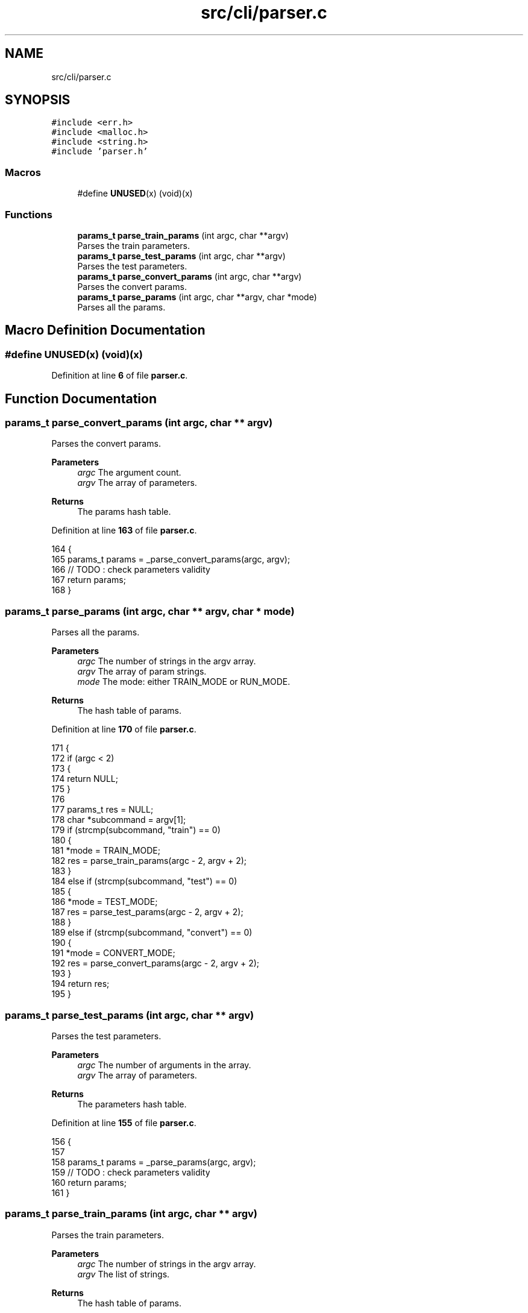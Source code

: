 .TH "src/cli/parser.c" 3 "Tue Nov 22 2022" "OCR-Lezcollitade" \" -*- nroff -*-
.ad l
.nh
.SH NAME
src/cli/parser.c
.SH SYNOPSIS
.br
.PP
\fC#include <err\&.h>\fP
.br
\fC#include <malloc\&.h>\fP
.br
\fC#include <string\&.h>\fP
.br
\fC#include 'parser\&.h'\fP
.br

.SS "Macros"

.in +1c
.ti -1c
.RI "#define \fBUNUSED\fP(x)   (void)(x)"
.br
.in -1c
.SS "Functions"

.in +1c
.ti -1c
.RI "\fBparams_t\fP \fBparse_train_params\fP (int argc, char **argv)"
.br
.RI "Parses the train parameters\&. "
.ti -1c
.RI "\fBparams_t\fP \fBparse_test_params\fP (int argc, char **argv)"
.br
.RI "Parses the test parameters\&. "
.ti -1c
.RI "\fBparams_t\fP \fBparse_convert_params\fP (int argc, char **argv)"
.br
.RI "Parses the convert params\&. "
.ti -1c
.RI "\fBparams_t\fP \fBparse_params\fP (int argc, char **argv, char *mode)"
.br
.RI "Parses all the params\&. "
.in -1c
.SH "Macro Definition Documentation"
.PP 
.SS "#define UNUSED(x)   (void)(x)"

.PP
Definition at line \fB6\fP of file \fBparser\&.c\fP\&.
.SH "Function Documentation"
.PP 
.SS "\fBparams_t\fP parse_convert_params (int argc, char ** argv)"

.PP
Parses the convert params\&. 
.PP
\fBParameters\fP
.RS 4
\fIargc\fP The argument count\&. 
.br
\fIargv\fP The array of parameters\&. 
.RE
.PP
\fBReturns\fP
.RS 4
The params hash table\&. 
.RE
.PP

.PP
Definition at line \fB163\fP of file \fBparser\&.c\fP\&.
.PP
.nf
164 {
165     params_t params = _parse_convert_params(argc, argv);
166     // TODO : check parameters validity
167     return params;
168 }
.fi
.SS "\fBparams_t\fP parse_params (int argc, char ** argv, char * mode)"

.PP
Parses all the params\&. 
.PP
\fBParameters\fP
.RS 4
\fIargc\fP The number of strings in the argv array\&. 
.br
\fIargv\fP The array of param strings\&. 
.br
\fImode\fP The mode: either TRAIN_MODE or RUN_MODE\&. 
.RE
.PP
\fBReturns\fP
.RS 4
The hash table of params\&. 
.RE
.PP

.PP
Definition at line \fB170\fP of file \fBparser\&.c\fP\&.
.PP
.nf
171 {
172     if (argc < 2)
173     {
174         return NULL;
175     }
176 
177     params_t res = NULL;
178     char *subcommand = argv[1];
179     if (strcmp(subcommand, "train") == 0)
180     {
181         *mode = TRAIN_MODE;
182         res = parse_train_params(argc - 2, argv + 2);
183     }
184     else if (strcmp(subcommand, "test") == 0)
185     {
186         *mode = TEST_MODE;
187         res = parse_test_params(argc - 2, argv + 2);
188     }
189     else if (strcmp(subcommand, "convert") == 0)
190     {
191         *mode = CONVERT_MODE;
192         res = parse_convert_params(argc - 2, argv + 2);
193     }
194     return res;
195 }
.fi
.SS "\fBparams_t\fP parse_test_params (int argc, char ** argv)"

.PP
Parses the test parameters\&. 
.PP
\fBParameters\fP
.RS 4
\fIargc\fP The number of arguments in the array\&. 
.br
\fIargv\fP The array of parameters\&. 
.RE
.PP
\fBReturns\fP
.RS 4
The parameters hash table\&. 
.RE
.PP

.PP
Definition at line \fB155\fP of file \fBparser\&.c\fP\&.
.PP
.nf
156 {
157 
158     params_t params = _parse_params(argc, argv);
159     // TODO : check parameters validity
160     return params;
161 }
.fi
.SS "\fBparams_t\fP parse_train_params (int argc, char ** argv)"

.PP
Parses the train parameters\&. 
.PP
\fBParameters\fP
.RS 4
\fIargc\fP The number of strings in the argv array\&. 
.br
\fIargv\fP The list of strings\&. 
.RE
.PP
\fBReturns\fP
.RS 4
The hash table of params\&. 
.RE
.PP

.PP
Definition at line \fB148\fP of file \fBparser\&.c\fP\&.
.PP
.nf
149 {
150     params_t params = _parse_params(argc, argv);
151     // TODO : check parameters validity
152     return params;
153 }
.fi
.SH "Author"
.PP 
Generated automatically by Doxygen for OCR-Lezcollitade from the source code\&.
